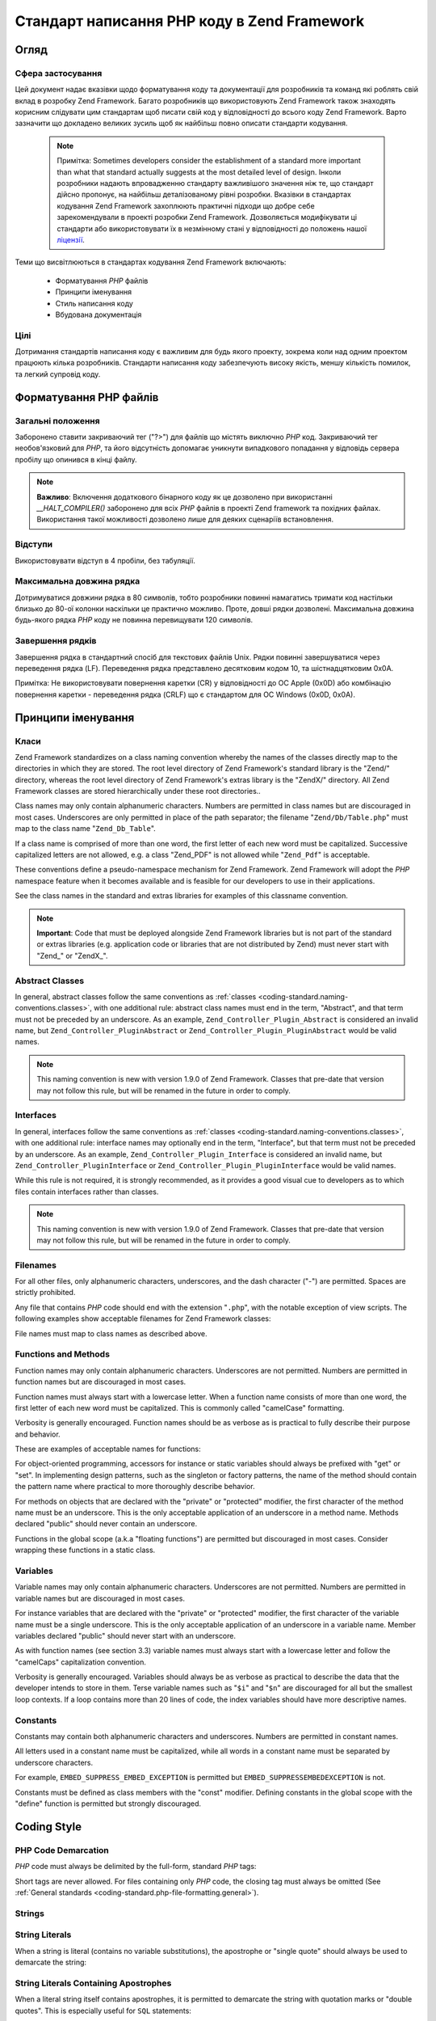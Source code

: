 .. _coding-standard:

********************************************
Стандарт написання PHP коду в Zend Framework
********************************************

.. _coding-standard.overview:

Огляд
-----

.. _coding-standard.overview.scope:

Сфера застосування
^^^^^^^^^^^^^^^^^^

Цей документ надає вказівки щодо форматування коду та
документації для розробників та команд які роблять свій вклад
в розробку Zend Framework. Багато розробників що використовують Zend
Framework також знаходять корисним слідувати цим стандартам щоб
писати свій код у відповідності до всього коду Zend Framework. Варто
зазначити що докладено великих зусиль щоб як найбільш повно
описати стандарти кодування.

   .. note::

      Примітка: Sometimes developers consider the establishment of a standard more important than what that
      standard actually suggests at the most detailed level of design. Інколи розробники
      надають впровадженню стандарту важливішого значення ніж
      те, що стандарт дійсно пропонує, на найбільш деталізованому
      рівні розробки. Вказівки в стандартах кодування Zend Framework
      захоплюють практичні підходи що добре себе
      зарекомендували в проекті розробки Zend Framework. Дозволяється
      модифікувати ці стандарти або використовувати їх в
      незмінному стані у відповідності до положень нашої
      `ліцензії`_.

Теми що висвітлюються в стандартах кодування Zend Framework
включають:



   - Форматування *PHP* файлів

   - Принципи іменування

   - Стиль написання коду

   - Вбудована документація



.. _coding-standard.overview.goals:

Цілі
^^^^

Дотримання стандартів написання коду є важливим для будь
якого проекту, зокрема коли над одним проектом працюють кілька
розробників. Стандарти написання коду забезпечують високу
якість, меншу кількість помилок, та легкий супровід коду.

.. _coding-standard.php-file-formatting:

Форматування PHP файлів
-----------------------

.. _coding-standard.php-file-formatting.general:

Загальні положення
^^^^^^^^^^^^^^^^^^

Заборонено ставити закриваючий тег ("?>") для файлів що містять
виключно *PHP* код. Закриваючий тег необов'язковий для *PHP*, та
його відсутність допомагає уникнути випадкового попадання у
відповідь сервера пробілу що опинився в кінці файлу.

.. note::

   **Важливо**: Включення додаткового бінарного коду як це
   дозволено при використанні *__HALT_COMPILER()* заборонено для всіх
   *PHP* файлів в проекті Zend framework та похідних файлах. Використання
   такої можливості дозволено лише для деяких сценаріїв
   встановлення.

.. _coding-standard.php-file-formatting.indentation:

Відступи
^^^^^^^^

Використовувати відступ в 4 пробіли, без табуляції.

.. _coding-standard.php-file-formatting.max-line-length:

Максимальна довжина рядка
^^^^^^^^^^^^^^^^^^^^^^^^^

Дотримуватися довжини рядка в 80 символів, тобто розробники
повинні намагатись тримати код настільки близько до 80-ої
колонки наскільки це практично можливо. Проте, довші рядки
дозволені. Максимальна довжина будь-якого рядка *PHP* коду не
повинна перевищувати 120 символів.

.. _coding-standard.php-file-formatting.line-termination:

Завершення рядків
^^^^^^^^^^^^^^^^^

Завершення рядка в стандартний спосіб для текстових файлів Unix.
Рядки повинні завершуватися через переведення рядка (LF).
Переведення рядка представлено десятковим кодом 10, та
шістнадцятковим 0x0A.

Примітка: Не використовувати повернення каретки (CR) у
відповідності до ОС Apple (0x0D) або комбінацію повернення каретки -
переведення рядка (CRLF) що є стандартом для ОС Windows (0x0D, 0x0A).

.. _coding-standard.naming-conventions:

Принципи іменування
-------------------

.. _coding-standard.naming-conventions.classes:

Класи
^^^^^

Zend Framework standardizes on a class naming convention whereby the names of the classes directly map to the
directories in which they are stored. The root level directory of Zend Framework's standard library is the "Zend/"
directory, whereas the root level directory of Zend Framework's extras library is the "ZendX/" directory. All Zend
Framework classes are stored hierarchically under these root directories..

Class names may only contain alphanumeric characters. Numbers are permitted in class names but are discouraged in
most cases. Underscores are only permitted in place of the path separator; the filename "``Zend/Db/Table.php``"
must map to the class name "``Zend_Db_Table``".

If a class name is comprised of more than one word, the first letter of each new word must be capitalized.
Successive capitalized letters are not allowed, e.g. a class "Zend_PDF" is not allowed while "``Zend_Pdf``" is
acceptable.

These conventions define a pseudo-namespace mechanism for Zend Framework. Zend Framework will adopt the *PHP*
namespace feature when it becomes available and is feasible for our developers to use in their applications.

See the class names in the standard and extras libraries for examples of this classname convention.

.. note::

   **Important**: Code that must be deployed alongside Zend Framework libraries but is not part of the standard or
   extras libraries (e.g. application code or libraries that are not distributed by Zend) must never start with
   "Zend\_" or "ZendX\_".

.. _coding-standard.naming-conventions.abstracts:

Abstract Classes
^^^^^^^^^^^^^^^^

In general, abstract classes follow the same conventions as :ref:`classes
<coding-standard.naming-conventions.classes>`, with one additional rule: abstract class names must end in the term,
"Abstract", and that term must not be preceded by an underscore. As an example, ``Zend_Controller_Plugin_Abstract``
is considered an invalid name, but ``Zend_Controller_PluginAbstract`` or ``Zend_Controller_Plugin_PluginAbstract``
would be valid names.

.. note::

   This naming convention is new with version 1.9.0 of Zend Framework. Classes that pre-date that version may not
   follow this rule, but will be renamed in the future in order to comply.

.. _coding-standard.naming-conventions.interfaces:

Interfaces
^^^^^^^^^^

In general, interfaces follow the same conventions as :ref:`classes <coding-standard.naming-conventions.classes>`,
with one additional rule: interface names may optionally end in the term, "Interface", but that term must not be
preceded by an underscore. As an example, ``Zend_Controller_Plugin_Interface`` is considered an invalid name, but
``Zend_Controller_PluginInterface`` or ``Zend_Controller_Plugin_PluginInterface`` would be valid names.

While this rule is not required, it is strongly recommended, as it provides a good visual cue to developers as to
which files contain interfaces rather than classes.

.. note::

   This naming convention is new with version 1.9.0 of Zend Framework. Classes that pre-date that version may not
   follow this rule, but will be renamed in the future in order to comply.

.. _coding-standard.naming-conventions.filenames:

Filenames
^^^^^^^^^

For all other files, only alphanumeric characters, underscores, and the dash character ("-") are permitted. Spaces
are strictly prohibited.

Any file that contains *PHP* code should end with the extension "``.php``", with the notable exception of view
scripts. The following examples show acceptable filenames for Zend Framework classes:

.. code-block:: php
   :linenos:

   Zend/Db.php

   Zend/Controller/Front.php

   Zend/View/Helper/FormRadio.php

File names must map to class names as described above.

.. _coding-standard.naming-conventions.functions-and-methods:

Functions and Methods
^^^^^^^^^^^^^^^^^^^^^

Function names may only contain alphanumeric characters. Underscores are not permitted. Numbers are permitted in
function names but are discouraged in most cases.

Function names must always start with a lowercase letter. When a function name consists of more than one word, the
first letter of each new word must be capitalized. This is commonly called "camelCase" formatting.

Verbosity is generally encouraged. Function names should be as verbose as is practical to fully describe their
purpose and behavior.

These are examples of acceptable names for functions:

.. code-block:: php
   :linenos:

   filterInput()

   getElementById()

   widgetFactory()

For object-oriented programming, accessors for instance or static variables should always be prefixed with "get" or
"set". In implementing design patterns, such as the singleton or factory patterns, the name of the method should
contain the pattern name where practical to more thoroughly describe behavior.

For methods on objects that are declared with the "private" or "protected" modifier, the first character of the
method name must be an underscore. This is the only acceptable application of an underscore in a method name.
Methods declared "public" should never contain an underscore.

Functions in the global scope (a.k.a "floating functions") are permitted but discouraged in most cases. Consider
wrapping these functions in a static class.

.. _coding-standard.naming-conventions.variables:

Variables
^^^^^^^^^

Variable names may only contain alphanumeric characters. Underscores are not permitted. Numbers are permitted in
variable names but are discouraged in most cases.

For instance variables that are declared with the "private" or "protected" modifier, the first character of the
variable name must be a single underscore. This is the only acceptable application of an underscore in a variable
name. Member variables declared "public" should never start with an underscore.

As with function names (see section 3.3) variable names must always start with a lowercase letter and follow the
"camelCaps" capitalization convention.

Verbosity is generally encouraged. Variables should always be as verbose as practical to describe the data that the
developer intends to store in them. Terse variable names such as "``$i``" and "``$n``" are discouraged for all but
the smallest loop contexts. If a loop contains more than 20 lines of code, the index variables should have more
descriptive names.

.. _coding-standard.naming-conventions.constants:

Constants
^^^^^^^^^

Constants may contain both alphanumeric characters and underscores. Numbers are permitted in constant names.

All letters used in a constant name must be capitalized, while all words in a constant name must be separated by
underscore characters.

For example, ``EMBED_SUPPRESS_EMBED_EXCEPTION`` is permitted but ``EMBED_SUPPRESSEMBEDEXCEPTION`` is not.

Constants must be defined as class members with the "const" modifier. Defining constants in the global scope with
the "define" function is permitted but strongly discouraged.

.. _coding-standard.coding-style:

Coding Style
------------

.. _coding-standard.coding-style.php-code-demarcation:

PHP Code Demarcation
^^^^^^^^^^^^^^^^^^^^

*PHP* code must always be delimited by the full-form, standard *PHP* tags:

.. code-block:: php
   :linenos:

   <?php

   ?>

Short tags are never allowed. For files containing only *PHP* code, the closing tag must always be omitted (See
:ref:`General standards <coding-standard.php-file-formatting.general>`).

.. _coding-standard.coding-style.strings:

Strings
^^^^^^^

.. _coding-standard.coding-style.strings.literals:

String Literals
^^^^^^^^^^^^^^^

When a string is literal (contains no variable substitutions), the apostrophe or "single quote" should always be
used to demarcate the string:

.. code-block:: php
   :linenos:

   $a = 'Example String';

.. _coding-standard.coding-style.strings.literals-containing-apostrophes:

String Literals Containing Apostrophes
^^^^^^^^^^^^^^^^^^^^^^^^^^^^^^^^^^^^^^

When a literal string itself contains apostrophes, it is permitted to demarcate the string with quotation marks or
"double quotes". This is especially useful for ``SQL`` statements:

.. code-block:: php
   :linenos:

   $sql = "SELECT `id`, `name` from `people` "
        . "WHERE `name`='Fred' OR `name`='Susan'";

This syntax is preferred over escaping apostrophes as it is much easier to read.

.. _coding-standard.coding-style.strings.variable-substitution:

Variable Substitution
^^^^^^^^^^^^^^^^^^^^^

Variable substitution is permitted using either of these forms:

.. code-block:: php
   :linenos:

   $greeting = "Hello $name, welcome back!";

   $greeting = "Hello {$name}, welcome back!";

For consistency, this form is not permitted:

.. code-block:: php
   :linenos:

   $greeting = "Hello ${name}, welcome back!";

.. _coding-standard.coding-style.strings.string-concatenation:

String Concatenation
^^^^^^^^^^^^^^^^^^^^

Strings must be concatenated using the "." operator. A space must always be added before and after the "." operator
to improve readability:

.. code-block:: php
   :linenos:

   $company = 'Zend' . ' ' . 'Technologies';

When concatenating strings with the "." operator, it is encouraged to break the statement into multiple lines to
improve readability. In these cases, each successive line should be padded with white space such that the ".";
operator is aligned under the "=" operator:

.. code-block:: php
   :linenos:

   $sql = "SELECT `id`, `name` FROM `people` "
        . "WHERE `name` = 'Susan' "
        . "ORDER BY `name` ASC ";

.. _coding-standard.coding-style.arrays:

Arrays
^^^^^^

.. _coding-standard.coding-style.arrays.numerically-indexed:

Numerically Indexed Arrays
^^^^^^^^^^^^^^^^^^^^^^^^^^

Negative numbers are not permitted as indices.

An indexed array may start with any non-negative number, however all base indices besides 0 are discouraged.

When declaring indexed arrays with the ``Array`` function, a trailing space must be added after each comma
delimiter to improve readability:

.. code-block:: php
   :linenos:

   $sampleArray = array(1, 2, 3, 'Zend', 'Studio');

It is permitted to declare multi-line indexed arrays using the "array" construct. In this case, each successive
line must be padded with spaces such that beginning of each line is aligned:

.. code-block:: php
   :linenos:

   $sampleArray = array(1, 2, 3, 'Zend', 'Studio',
                        $a, $b, $c,
                        56.44, $d, 500);

Alternately, the initial array item may begin on the following line. If so, it should be padded at one indentation
level greater than the line containing the array declaration, and all successive lines should have the same
indentation; the closing paren should be on a line by itself at the same indentation level as the line containing
the array declaration:

.. code-block:: php
   :linenos:

   $sampleArray = array(
       1, 2, 3, 'Zend', 'Studio',
       $a, $b, $c,
       56.44, $d, 500,
   );

When using this latter declaration, we encourage using a trailing comma for the last item in the array; this
minimizes the impact of adding new items on successive lines, and helps to ensure no parse errors occur due to a
missing comma.

.. _coding-standard.coding-style.arrays.associative:

Associative Arrays
^^^^^^^^^^^^^^^^^^

When declaring associative arrays with the ``Array`` construct, breaking the statement into multiple lines is
encouraged. In this case, each successive line must be padded with white space such that both the keys and the
values are aligned:

.. code-block:: php
   :linenos:

   $sampleArray = array('firstKey'  => 'firstValue',
                        'secondKey' => 'secondValue');

Alternately, the initial array item may begin on the following line. If so, it should be padded at one indentation
level greater than the line containing the array declaration, and all successive lines should have the same
indentation; the closing paren should be on a line by itself at the same indentation level as the line containing
the array declaration. For readability, the various "=>" assignment operators should be padded such that they
align.

.. code-block:: php
   :linenos:

   $sampleArray = array(
       'firstKey'  => 'firstValue',
       'secondKey' => 'secondValue',
   );

When using this latter declaration, we encourage using a trailing comma for the last item in the array; this
minimizes the impact of adding new items on successive lines, and helps to ensure no parse errors occur due to a
missing comma.

.. _coding-standard.coding-style.classes:

Classes
^^^^^^^

.. _coding-standard.coding-style.classes.declaration:

Class Declaration
^^^^^^^^^^^^^^^^^

Classes must be named according to Zend Framework's naming conventions.

The brace should always be written on the line underneath the class name.

Every class must have a documentation block that conforms to the PHPDocumentor standard.

All code in a class must be indented with four spaces.

Only one class is permitted in each *PHP* file.

Placing additional code in class files is permitted but discouraged. In such files, two blank lines must separate
the class from any additional *PHP* code in the class file.

The following is an example of an acceptable class declaration:

.. code-block:: php
   :linenos:

   /**
    * Documentation Block Here
    */
   class SampleClass
   {
       // all contents of class
       // must be indented four spaces
   }

Classes that extend other classes or which implement interfaces should declare their dependencies on the same line
when possible.

.. code-block:: php
   :linenos:

   class SampleClass extends FooAbstract implements BarInterface
   {
   }

If as a result of such declarations, the line length exceeds the :ref:`maximum line length
<coding-standard.php-file-formatting.max-line-length>`, break the line before the "extends" and/or "implements"
keywords, and pad those lines by one indentation level.

.. code-block:: php
   :linenos:

   class SampleClass
       extends FooAbstract
       implements BarInterface
   {
   }

If the class implements multiple interfaces and the declaration exceeds the maximum line length, break after each
comma separating the interfaces, and indent the interface names such that they align.

.. code-block:: php
   :linenos:

   class SampleClass
       implements BarInterface,
                  BazInterface
   {
   }

.. _coding-standard.coding-style.classes.member-variables:

Class Member Variables
^^^^^^^^^^^^^^^^^^^^^^

Member variables must be named according to Zend Framework's variable naming conventions.

Any variables declared in a class must be listed at the top of the class, above the declaration of any methods.

The **var** construct is not permitted. Member variables always declare their visibility by using one of the
``private``, ``protected``, or ``public`` modifiers. Giving access to member variables directly by declaring them
as public is permitted but discouraged in favor of accessor methods (set & get).

.. _coding-standard.coding-style.functions-and-methods:

Functions and Methods
^^^^^^^^^^^^^^^^^^^^^

.. _coding-standard.coding-style.functions-and-methods.declaration:

Function and Method Declaration
^^^^^^^^^^^^^^^^^^^^^^^^^^^^^^^

Functions must be named according to Zend Framework's function naming conventions.

Methods inside classes must always declare their visibility by using one of the ``private``, ``protected``, or
``public`` modifiers.

As with classes, the brace should always be written on the line underneath the function name. Space between the
function name and the opening parenthesis for the arguments is not permitted.

Functions in the global scope are strongly discouraged.

The following is an example of an acceptable function declaration in a class:

.. code-block:: php
   :linenos:

   /**
    * Documentation Block Here
    */
   class Foo
   {
       /**
        * Documentation Block Here
        */
       public function bar()
       {
           // all contents of function
           // must be indented four spaces
       }
   }

In cases where the argument list exceeds the :ref:`maximum line length
<coding-standard.php-file-formatting.max-line-length>`, you may introduce line breaks. Additional arguments to the
function or method must be indented one additional level beyond the function or method declaration. A line break
should then occur before the closing argument paren, which should then be placed on the same line as the opening
brace of the function or method with one space separating the two, and at the same indentation level as the
function or method declaration. The following is an example of one such situation:

.. code-block:: php
   :linenos:

   /**
    * Documentation Block Here
    */
   class Foo
   {
       /**
        * Documentation Block Here
        */
       public function bar($arg1, $arg2, $arg3,
           $arg4, $arg5, $arg6
       ) {
           // all contents of function
           // must be indented four spaces
       }
   }

.. note::

   **Note**: Pass-by-reference is the only parameter passing mechanism permitted in a method declaration.

.. code-block:: php
   :linenos:

   /**
    * Documentation Block Here
    */
   class Foo
   {
       /**
        * Documentation Block Here
        */
       public function bar(&$baz)
       {}
   }

Call-time pass-by-reference is strictly prohibited.

The return value must not be enclosed in parentheses. This can hinder readability, in additional to breaking code
if a method is later changed to return by reference.

.. code-block:: php
   :linenos:

   /**
    * Documentation Block Here
    */
   class Foo
   {
       /**
        * WRONG
        */
       public function bar()
       {
           return($this->bar);
       }

       /**
        * RIGHT
        */
       public function bar()
       {
           return $this->bar;
       }
   }

.. _coding-standard.coding-style.functions-and-methods.usage:

Function and Method Usage
^^^^^^^^^^^^^^^^^^^^^^^^^

Function arguments should be separated by a single trailing space after the comma delimiter. The following is an
example of an acceptable invocation of a function that takes three arguments:

.. code-block:: php
   :linenos:

   threeArguments(1, 2, 3);

Call-time pass-by-reference is strictly prohibited. See the function declarations section for the proper way to
pass function arguments by-reference.

In passing arrays as arguments to a function, the function call may include the "array" hint and may be split into
multiple lines to improve readability. In such cases, the normal guidelines for writing arrays still apply:

.. code-block:: php
   :linenos:

   threeArguments(array(1, 2, 3), 2, 3);

   threeArguments(array(1, 2, 3, 'Zend', 'Studio',
                        $a, $b, $c,
                        56.44, $d, 500), 2, 3);

   threeArguments(array(
       1, 2, 3, 'Zend', 'Studio',
       $a, $b, $c,
       56.44, $d, 500
   ), 2, 3);

.. _coding-standard.coding-style.control-statements:

Control Statements
^^^^^^^^^^^^^^^^^^

.. _coding-standard.coding-style.control-statements.if-else-elseif:

If/Else/Elseif
^^^^^^^^^^^^^^

Control statements based on the **if** and **elseif** constructs must have a single space before the opening
parenthesis of the conditional and a single space after the closing parenthesis.

Within the conditional statements between the parentheses, operators must be separated by spaces for readability.
Inner parentheses are encouraged to improve logical grouping for larger conditional expressions.

The opening brace is written on the same line as the conditional statement. The closing brace is always written on
its own line. Any content within the braces must be indented using four spaces.

.. code-block:: php
   :linenos:

   if ($a != 2) {
       $a = 2;
   }

If the conditional statement causes the line length to exceed the :ref:`maximum line length
<coding-standard.php-file-formatting.max-line-length>` and has several clauses, you may break the conditional into
multiple lines. In such a case, break the line prior to a logic operator, and pad the line such that it aligns
under the first character of the conditional clause. The closing paren in the conditional will then be placed on a
line with the opening brace, with one space separating the two, at an indentation level equivalent to the opening
control statement.

.. code-block:: php
   :linenos:

   if (($a == $b)
       && ($b == $c)
       || (Foo::CONST == $d)
   ) {
       $a = $d;
   }

The intention of this latter declaration format is to prevent issues when adding or removing clauses from the
conditional during later revisions.

For "if" statements that include "elseif" or "else", the formatting conventions are similar to the "if" construct.
The following examples demonstrate proper formatting for "if" statements with "else" and/or "elseif" constructs:

.. code-block:: php
   :linenos:

   if ($a != 2) {
       $a = 2;
   } else {
       $a = 7;
   }

   if ($a != 2) {
       $a = 2;
   } elseif ($a == 3) {
       $a = 4;
   } else {
       $a = 7;
   }

   if (($a == $b)
       && ($b == $c)
       || (Foo::CONST == $d)
   ) {
       $a = $d;
   } elseif (($a != $b)
             || ($b != $c)
   ) {
       $a = $c;
   } else {
       $a = $b;
   }

*PHP* allows statements to be written without braces in some circumstances. This coding standard makes no
differentiation- all "if", "elseif" or "else" statements must use braces.

.. _coding-standards.coding-style.control-statements.switch:

Switch
^^^^^^

Control statements written with the "switch" statement must have a single space before the opening parenthesis of
the conditional statement and after the closing parenthesis.

All content within the "switch" statement must be indented using four spaces. Content under each "case" statement
must be indented using an additional four spaces.

.. code-block:: php
   :linenos:

   switch ($numPeople) {
       case 1:
           break;

       case 2:
           break;

       default:
           break;
   }

The construct ``default`` should never be omitted from a ``switch`` statement.

.. note::

   **Note**: It is sometimes useful to write a ``case`` statement which falls through to the next case by not
   including a ``break`` or ``return`` within that case. To distinguish these cases from bugs, any ``case``
   statement where ``break`` or ``return`` are omitted should contain a comment indicating that the break was
   intentionally omitted.

.. _coding-standards.inline-documentation:

Inline Documentation
^^^^^^^^^^^^^^^^^^^^

.. _coding-standards.inline-documentation.documentation-format:

Documentation Format
^^^^^^^^^^^^^^^^^^^^

All documentation blocks ("docblocks") must be compatible with the phpDocumentor format. Describing the
phpDocumentor format is beyond the scope of this document. For more information, visit: `http://phpdoc.org/`_

All class files must contain a "file-level" docblock at the top of each file and a "class-level" docblock
immediately above each class. Examples of such docblocks can be found below.

.. _coding-standards.inline-documentation.files:

Files
^^^^^

Every file that contains *PHP* code must have a docblock at the top of the file that contains these phpDocumentor
tags at a minimum:

.. code-block:: php
   :linenos:

   /**
    * Short description for file
    *
    * Long description for file (if any)...
    *
    * LICENSE: Some license information
    *
    * @category   Zend
    * @package    Zend_Magic
    * @subpackage Wand
    * @copyright  Copyright (c) 2005-2012 Zend Technologies USA Inc. (http://www.zend.com)
    * @license    http://framework.zend.com/license   BSD License
    * @link       http://framework.zend.com/package/PackageName
    * @since      File available since Release 1.5.0
   */

The ``@category`` annotation must have a value of "Zend".

The ``@package`` annotation must be assigned, and should be equivalent to the component name of the class contained
in the file; typically, this will only have two segments, the "Zend" prefix, and the component name.

The ``@subpackage`` annotation is optional. If provided, it should be the subcomponent name, minus the class
prefix. In the example above, the assumption is that the class in the file is either "``Zend_Magic_Wand``", or uses
that classname as part of its prefix.

.. _coding-standards.inline-documentation.classes:

Classes
^^^^^^^

Every class must have a docblock that contains these phpDocumentor tags at a minimum:

.. code-block:: php
   :linenos:

   /**
    * Short description for class
    *
    * Long description for class (if any)...
    *
    * @category   Zend
    * @package    Zend_Magic
    * @subpackage Wand
    * @copyright  Copyright (c) 2005-2012 Zend Technologies USA Inc. (http://www.zend.com)
    * @license    http://framework.zend.com/license   BSD License
    * @version    Release: @package_version@
    * @link       http://framework.zend.com/package/PackageName
    * @since      Class available since Release 1.5.0
    * @deprecated Class deprecated in Release 2.0.0
    */

The ``@category`` annotation must have a value of "Zend".

The ``@package`` annotation must be assigned, and should be equivalent to the component to which the class belongs;
typically, this will only have two segments, the "Zend" prefix, and the component name.

The ``@subpackage`` annotation is optional. If provided, it should be the subcomponent name, minus the class
prefix. In the example above, the assumption is that the class described is either "``Zend_Magic_Wand``", or uses
that classname as part of its prefix.

.. _coding-standards.inline-documentation.functions:

Functions
^^^^^^^^^

Every function, including object methods, must have a docblock that contains at a minimum:

- A description of the function

- All of the arguments

- All of the possible return values

It is not necessary to use the "@access" tag because the access level is already known from the "public",
"private", or "protected" modifier used to declare the function.

If a function or method may throw an exception, use @throws for all known exception classes:

.. code-block:: php
   :linenos:

   @throws exceptionclass [description]



.. _`ліцензії`: http://framework.zend.com/license
.. _`http://phpdoc.org/`: http://phpdoc.org/
